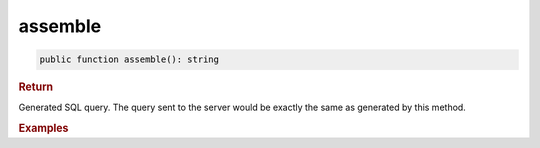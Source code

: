 --------
assemble
--------

.. code-block:: php
	
	public function assemble(): string


.. rubric:: Return
	
Generated SQL query. The query sent to the server would be exactly the same as generated by this method. 


.. rubric:: Examples

